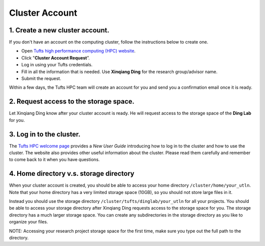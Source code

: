 Cluster Account
==============================================================

1. Create a new cluster account.
--------------------------------
If you don't have an account on the computing cluster, follow the instructions below to create one.

- Open `Tufts high performance computing (HPC) website <https://it.tufts.edu/high-performance-computing>`_.
- Click "**Cluster Account Request**”.
- Log in using your Tufts credentials.
- Fill in all the information that is needed. Use **Xinqiang Ding** for the research group/advisor name.
- Submit the request.

Within a few days, the Tufts HPC team will create an account for you and send you a confirmation email once it is ready.

2. Request access to the storage space.
----------------------------------------------------------
Let Xinqiang Ding know after your cluster account is ready. He will request access to the storage space of the **Ding Lab** for you.

3. Log in to the cluster.
-------------------------
The `Tufts HPC welcome page <https://it.tufts.edu/high-performance-computing/hpc-welcome-page>`_ provides a `New User Guide` introducing how to log in to the cluster and how to use the cluster.
The website also provides other useful information about the cluster. Please read them carefully and remember to come back to it when you have questions.


4. Home directory v.s. storage directory
----------------------------------------
When your cluster account is created, you should be able to access your home directory ``/cluster/home/your_utln``. Note that your home directory has a very limited storage space (10GB), so you should not store large files in it. 

Instead you should use the storage directory ``/cluster/tufts/dinglab/your_utln`` for all your projects. You should be able to access your storage directory after Xinqiang Ding requests access to the storage space for you. The storage directory has a much larger storage space. You can create any subdirectories in the storage directory as you like to organize your files.

NOTE: Accessing your research project storage space for the first time, make sure you type out the full path to the directory.